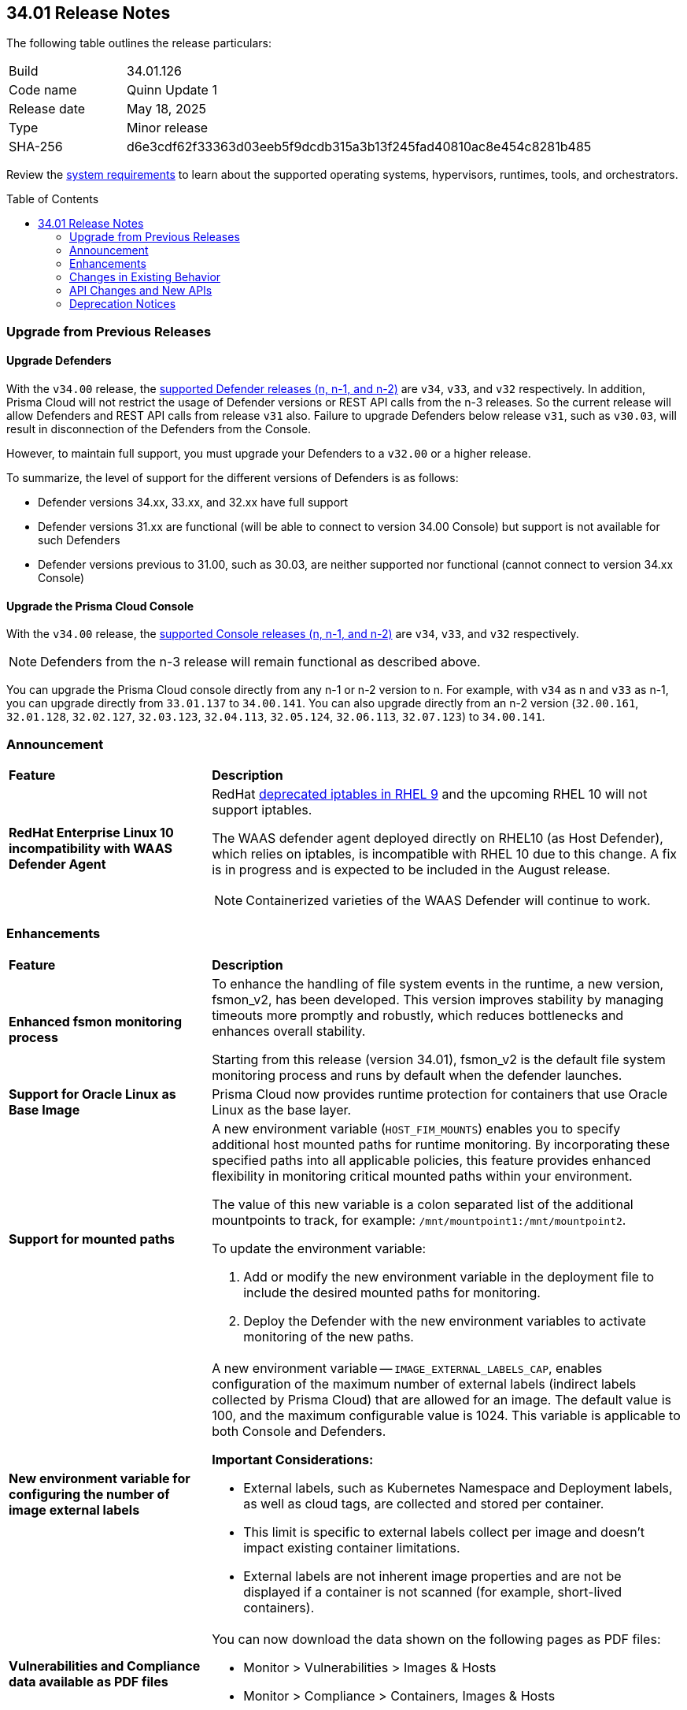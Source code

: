 :toc: macro
== 34.01 Release Notes

The following table outlines the release particulars:

[cols="1,4"]
|===
|Build
|34.01.126

|Code name
|Quinn Update 1

|Release date
|May 18, 2025

|Type
|Minor release

|SHA-256
|d6e3cdf62f33363d03eeb5f9dcdb315a3b13f245fad40810ac8e454c8281b485

|===

Review the https://docs.prismacloud.io/en/compute-edition/34/admin-guide/install/system-requirements[system requirements] to learn about the supported operating systems, hypervisors, runtimes, tools, and orchestrators.

//You can download the release image from the Palo Alto Networks Customer Support Portal, or use a program or script (such as curl, wget) to download the release image directly from our CDN:

//https://cdn.twistlock.com/releases/LmkSGJVN/prisma_cloud_compute_edition_34_00_141.tar.gz[https://cdn.twistlock.com/releases/LmkSGJVN/prisma_cloud_compute_edition_34_00_141.tar.gz]

toc::[]

[#upgrade]
=== Upgrade from Previous Releases

[#upgrade-defender]
==== Upgrade Defenders

With the `v34.00` release, the https://docs.prismacloud.io/en/compute-edition/32/admin-guide/upgrade/support-lifecycle[supported Defender releases (n, n-1, and n-2)] are `v34`, `v33`, and `v32` respectively. In addition, Prisma Cloud will not restrict the usage of Defender versions or REST API calls from the n-3 releases. So the current release will allow Defenders and REST API calls from release `v31` also. Failure to upgrade Defenders below release `v31`, such as `v30.03`, will result in disconnection of the Defenders from the Console.

However, to maintain full support, you must upgrade your Defenders to a `v32.00` or a higher release.

To summarize, the level of support for the different versions of Defenders is as follows:

* Defender versions 34.xx, 33.xx, and 32.xx have full support
* Defender versions 31.xx are functional (will be able to connect to version 34.00 Console) but support is not available for such Defenders
* Defender versions previous to 31.00, such as 30.03, are neither supported nor functional (cannot connect to version 34.xx Console)


[#upgrade-console]
==== Upgrade the Prisma Cloud Console

With the `v34.00` release, the https://docs.prismacloud.io/en/compute-edition/32/admin-guide/upgrade/support-lifecycle[supported Console releases (n, n-1, and n-2)] are `v34`, `v33`, and `v32` respectively. 

NOTE: Defenders from the n-3 release will remain functional as described above. 

You can upgrade the Prisma Cloud console directly from any n-1 or n-2 version to n. For example, with `v34` as n and `v33` as n-1, you can upgrade directly from `33.01.137` to `34.00.141`. You can also upgrade directly from an n-2 version (`32.00.161`, `32.01.128`, `32.02.127`, `32.03.123`, `32.04.113`, `32.05.124`, `32.06.113`, `32.07.123`) to `34.00.141`.

//NOTE: You have to upgrade any version of `v32` to `v33` before upgrading to `v34`. For example, you can upgrade from `v32.05.124` to `v33.03.138` before you upgrade to `v34.00.141`.


[#announcement]
=== Announcement
[cols="30%a,70%a"]
|===
|*Feature*
|*Description*

|*RedHat Enterprise Linux 10 incompatibility with  WAAS Defender Agent*
//CWP-63673

|RedHat https://docs.redhat.com/en/documentation/red_hat_enterprise_linux/9/html/9.0_release_notes/deprecated_functionality#deprecated-functionality_networking[deprecated iptables in RHEL 9] and the upcoming RHEL 10 will not support iptables.

The WAAS defender agent deployed directly on RHEL10 (as Host Defender), which relies on iptables, is incompatible with RHEL 10 due to this change. A fix is in progress and is expected to be included in the August release.

NOTE: Containerized varieties of the WAAS Defender will continue to work.

|===


// [#cve-coverage-update]
// === CVE Coverage Update

[#enhancements]
=== Enhancements
[cols="30%a,70%a"]
|===
|*Feature*
|*Description*


|*Enhanced fsmon monitoring process*
//CWP-63480

|To enhance the handling of file system events in the runtime, a new version, fsmon_v2, has been developed. This version improves stability by managing timeouts more promptly and robustly, which reduces bottlenecks and enhances overall stability.

Starting from this release (version 34.01), fsmon_v2 is the default file system monitoring process and runs by default when the defender launches.


|*Support for Oracle Linux as Base Image*
//CWP-63235

|Prisma Cloud now provides runtime protection for containers that use Oracle Linux as the base layer.

|*Support for mounted paths*
//CWP-63332

|A new environment variable (`HOST_FIM_MOUNTS`) enables you to specify additional host mounted paths for runtime monitoring. By incorporating these specified paths into all applicable policies, this feature provides enhanced flexibility in monitoring critical mounted paths within your environment.

The value of this new variable is a colon separated list of the additional mountpoints to track, for example: `/mnt/mountpoint1:/mnt/mountpoint2`.

To update the environment variable:

. Add or modify the new environment variable in the deployment file to include the desired mounted paths for monitoring.

. Deploy the Defender with the new environment variables to activate monitoring of the new paths.


|*New environment variable for configuring the number of image external labels*
//CWP-63653

|A new environment variable -- `IMAGE_EXTERNAL_LABELS_CAP`, enables configuration of the maximum number of external labels (indirect labels collected by Prisma Cloud) that are allowed for an image. The default value is 100, and the maximum configurable value is 1024. This variable is applicable to both Console and Defenders.

*Important Considerations:*

* External labels, such as Kubernetes Namespace and Deployment labels, as well as cloud tags, are collected and stored per container.

* This limit is specific to external labels collect per image and doesn't impact existing container limitations.

* External labels are not inherent image properties and are not be displayed if a container is not scanned (for example, short-lived containers).


|*Vulnerabilities and Compliance data available as PDF files*
//CWP-63654

|You can now download the data shown on the following pages as PDF files:

* Monitor > Vulnerabilities > Images & Hosts

* Monitor > Compliance > Containers, Images & Hosts


|*Runtime protection for SUSE Linux Enterprise Server 15 SP6*
//CWP-63655 

|Prisma Cloud now supports runtime protection of SUSE Linux Enterprise Server 15 SP6 images.

|===


[changes-in-existing-behavior]
=== Changes in Existing Behavior
[cols="30%a,70%a"]
|===
|*Feature*
|*Description*


|*System Requirements: Changes to supported systems and platforms* 
//CWP-SEVERAL

|The following changes have been made to the system requirements:

*Support added for the following x86 Operating Systems*

* SLES  15 SP6

* Talos OS  1.10.1

* Talos OS  1.9.5

*Support removed for the following x86 Operating Systems*

* CentOS  7

* RedHat Enterprise Linux 7

* VMWare Photon OS	3.0

*Support added for the following ARM-based Orchestrators*

* Google Kubernetes Engine (GKE) autopilot on ARM  v1.31.6-gke.1064001

* Oracle Kubernetes Engine (OKE)  V.1.32.1

*Support removed for the following ARM-based Orchestrators*

* Elastic Container Service (ECS)  1.86.2

* Elastic Container Service (ECS)  1.86.3

*Support added for the following Auto-Defend platforms*

* AWS  Node.js  22

* AWS  Python  3.13


|===


[#api-changes]
=== API Changes and New APIs
[cols="40%a,60%a"]

|===
|*Feature*
|*Description*

|*Download Image Scan Results API*
// CWP-63246

|​A new column, `Cloud Security Agent Hosts`, is added in the Download Image Scan Results API CSV file response. This new field lists the number of integrated XDR Agents in the Prisma Cloud and Cortex XDR integration.


|*Support for new agentless APIs*
// CWP-63650

|The following new API endpoints enable you to set the maximum number of scanners for an agentless account and get the agentless scan statistics.

* https://pan.dev/compute/api/post-agentless-max-scanners/[Agentless Max Scanners]

* https://pan.dev/compute/api/get-agentless-scan-statistics/[Agentless Scan Statistics]


|*Support for a new enum value*
// CWP-63650

|A new Enum value `gcp-cloud-run-service` has been added to the shared.ScanResultType schema.


|===


// [#new-features-core]
// === New Features in Core

// [#new-features-host-security]
// === New Features in Host Security

// [#new-features-serverless]
// === New Features in Serverless

// [#new-features-waas]
// === New Features in WAAS

// [#api-changes]
// === API Changes and New APIs

//[#addressed-issues]
//=== Addressed Issues
//[cols="40%a,60%a"]

//|===
//|*Feature*
//|*Description*

//|===


[#deprecation-notices]
=== Deprecation Notices
[cols="40%a,60%a"]

|===
|*Feature*
|*Description*


|*Deprecation of the CNNS feature*
// CWP-63175

|The ​Cloud Native Network Segmentation (CNNS) feature is deprecated for the enforcement of protection against network threats for both containers and hosts. However, in scenarios where alternative network monitoring modes are unavailable, it can be used only for monitoring, such as radar visibility. The current recommendation is to disable all CNNS-based network monitoring as well.


|===
